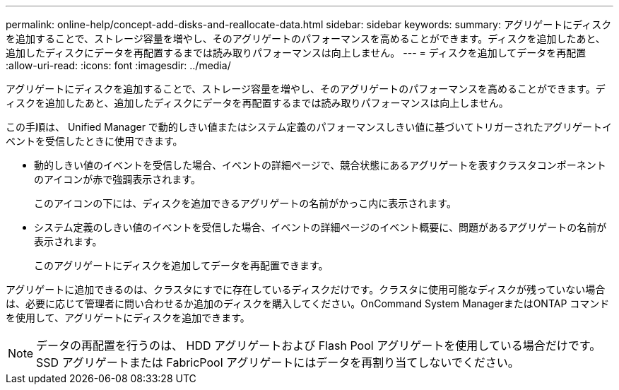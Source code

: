 ---
permalink: online-help/concept-add-disks-and-reallocate-data.html 
sidebar: sidebar 
keywords:  
summary: アグリゲートにディスクを追加することで、ストレージ容量を増やし、そのアグリゲートのパフォーマンスを高めることができます。ディスクを追加したあと、追加したディスクにデータを再配置するまでは読み取りパフォーマンスは向上しません。 
---
= ディスクを追加してデータを再配置
:allow-uri-read: 
:icons: font
:imagesdir: ../media/


[role="lead"]
アグリゲートにディスクを追加することで、ストレージ容量を増やし、そのアグリゲートのパフォーマンスを高めることができます。ディスクを追加したあと、追加したディスクにデータを再配置するまでは読み取りパフォーマンスは向上しません。

この手順は、 Unified Manager で動的しきい値またはシステム定義のパフォーマンスしきい値に基づいてトリガーされたアグリゲートイベントを受信したときに使用できます。

* 動的しきい値のイベントを受信した場合、イベントの詳細ページで、競合状態にあるアグリゲートを表すクラスタコンポーネントのアイコンが赤で強調表示されます。
+
このアイコンの下には、ディスクを追加できるアグリゲートの名前がかっこ内に表示されます。

* システム定義のしきい値のイベントを受信した場合、イベントの詳細ページのイベント概要に、問題があるアグリゲートの名前が表示されます。
+
このアグリゲートにディスクを追加してデータを再配置できます。



アグリゲートに追加できるのは、クラスタにすでに存在しているディスクだけです。クラスタに使用可能なディスクが残っていない場合は、必要に応じて管理者に問い合わせるか追加のディスクを購入してください。OnCommand System ManagerまたはONTAP コマンドを使用して、アグリゲートにディスクを追加できます。

[NOTE]
====
データの再配置を行うのは、 HDD アグリゲートおよび Flash Pool アグリゲートを使用している場合だけです。SSD アグリゲートまたは FabricPool アグリゲートにはデータを再割り当てしないでください。

====